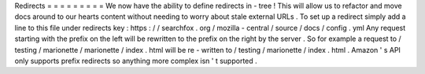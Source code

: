 Redirects
=
=
=
=
=
=
=
=
=
We
now
have
the
ability
to
define
redirects
in
-
tree
!
This
will
allow
us
to
refactor
and
move
docs
around
to
our
hearts
content
without
needing
to
worry
about
stale
external
URLs
.
To
set
up
a
redirect
simply
add
a
line
to
this
file
under
redirects
key
:
https
:
/
/
searchfox
.
org
/
mozilla
-
central
/
source
/
docs
/
config
.
yml
Any
request
starting
with
the
prefix
on
the
left
will
be
rewritten
to
the
prefix
on
the
right
by
the
server
.
So
for
example
a
request
to
/
testing
/
marionette
/
marionette
/
index
.
html
will
be
re
-
written
to
/
testing
/
marionette
/
index
.
html
.
Amazon
'
s
API
only
supports
prefix
redirects
so
anything
more
complex
isn
'
t
supported
.

